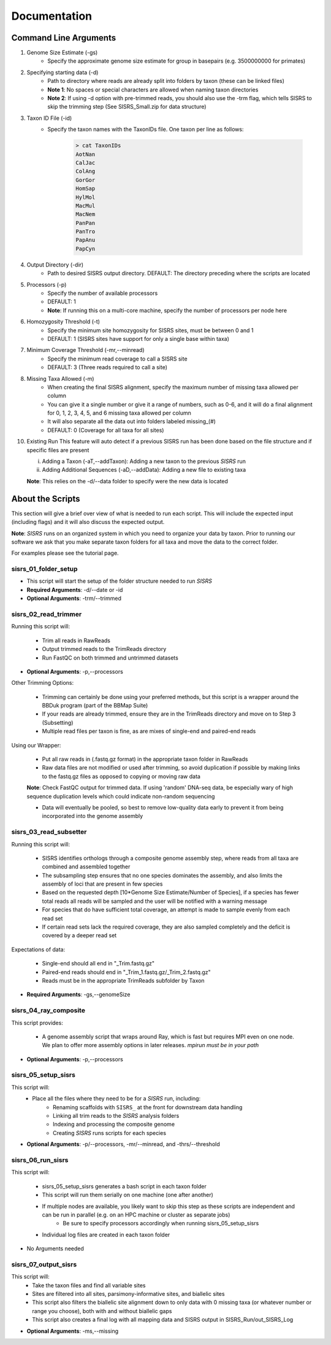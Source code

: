 **Documentation**
=================

**********************
Command Line Arguments
**********************

1. Genome Size Estimate (-gs)
    * Specify the approximate genome size estimate for group in basepairs (e.g. 3500000000 for primates)

2. Specifying starting data (-d)
    * Path to directory where reads are already split into folders by taxon (these can be linked files)
    * **Note 1**: No spaces or special characters are allowed when naming taxon directories
    * **Note 2**: If using -d option with pre-trimmed reads, you should also use the -trm flag, which tells SISRS to skip the trimming step (See SISRS_Small.zip for data structure)

3. Taxon ID File (-id)
    * Specify the taxon names with the TaxonIDs file. One taxon per line as follows:

        .. code-block:: bash

           > cat TaxonIDs
           AotNan
           CalJac
           ColAng
           GorGor
           HomSap
           HylMol
           MacMul
           MacNem
           PanPan
           PanTro
           PapAnu
           PapCyn

4. Output Directory (-dir)
    * Path to desired SISRS output directory. DEFAULT: The directory preceding where the scripts are located

5. Processors (-p)
    * Specify the number of available processors
    * DEFAULT: 1
    * **Note**: If running this on a multi-core machine, specify the number of processors per node here

6. Homozygosity Threshold (-t)
    * Specify the minimum site homozygosity for SISRS sites, must be between 0 and 1
    * DEFAULT: 1 (SISRS sites have support for only a single base within taxa)

7. Minimum Coverage Threshold (-mr,--minread)
    * Specify the minimum read coverage to call a SISRS site
    * DEFAULT: 3 (Three reads required to call a site)

8. Missing Taxa Allowed (-m)
    * When creating the final SISRS alignment, specify the maximum number of missing taxa allowed per column
    * You can give it a single number or give it a range of numbers, such as 0-6, and it will do a final alignment for 0, 1, 2, 3, 4, 5, and 6 missing taxa allowed per column
    *  It will also separate all the data out into folders labeled missing_(#)
    * DEFAULT: 0 (Coverage for all taxa for all sites)

10. Existing Run This feature will auto detect if a previous SISRS run has been done based on the file structure and if specific files are present

    i. Adding a Taxon (-aT,--addTaxon): Adding a new taxon to the previous *SISRS* run
    ii. Adding Additional Sequences (-aD,--addData): Adding a new file to existing taxa

    **Note**: This relies on the -d/--data folder to specify were the new data is located


*****************
About the Scripts
*****************

This section will give a brief over view of what is needed to run each script. This will include the expected input (including flags) and it will also discuss the expected output.

**Note**: *SISRS* runs on an organized system in which you need to organize your data by taxon. Prior to running our software we ask that you make separate taxon folders for all taxa and move the data to the correct folder.

For examples please see the tutorial page.

sisrs_01_folder_setup
#####################

* This script will start the setup of the folder structure needed to run *SISRS*
* **Required Arguments**: -d/--date or -id
* **Optional Arguments**: -trm/--trimmed

sisrs_02_read_trimmer
#####################

Running this script will:

    * Trim all reads in RawReads
    * Output trimmed reads to the TrimReads directory
    * Run FastQC on both trimmed and untrimmed datasets

* **Optional Arguments**: -p,--processors

Other Trimming Options:

    * Trimming can certainly be done using your preferred methods, but this script is a wrapper around the BBDuk program (part of the BBMap Suite)

    * If your reads are already trimmed, ensure they are in the TrimReads directory and move on to Step 3 (Subsetting)

    * Multiple read files per taxon is fine, as are mixes of single-end and paired-end reads

Using our Wrapper:

    * Put all raw reads in (.fastq.gz format) in the appropriate taxon folder in RawReads

    * Raw data files are not modified or used after trimming, so avoid duplication if possible by making links to the fastq.gz files as opposed to copying or moving raw data

    **Note**: Check FastQC output for trimmed data. If using 'random' DNA-seq data, be especially wary of high sequence duplication levels which could indicate non-random sequencing

    * Data will eventually be pooled, so best to remove low-quality data early to prevent it from being incorporated into the genome assembly

sisrs_03_read_subsetter
#######################

Running this script will:

    * SISRS identifies orthologs through a composite genome assembly step, where reads from all taxa are combined and assembled together
    * The subsampling step ensures that no one species dominates the assembly, and also limits the assembly of loci that are present in few species
    * Based on the requested depth [10*Genome Size Estimate/Number of Species], if a species has fewer total reads all reads will be sampled and the user will be notified with a warning message
    * For species that do have sufficient total coverage, an attempt is made to sample evenly from each read set
    * If certain read sets lack the required coverage, they are also sampled completely and the deficit is covered by a deeper read set

Expectations of data:

    * Single-end should all end in "_Trim.fastq.gz"
    * Paired-end reads should end in "_Trim_1.fastq.gz/_Trim_2.fastq.gz"
    * Reads must be in the appropriate TrimReads subfolder by Taxon

* **Required Arguments**: -gs,--genomeSize

sisrs_04_ray_composite
######################

This script provides:

    * A genome assembly script that wraps around Ray, which is fast but requires MPI even on one node. We plan to offer more assembly options in later releases. *mpirun must be in your path*

* **Optional Arguments**: -p,--processors

sisrs_05_setup_sisrs
####################

This script will:
    * Place all the files where they need to be for a *SISRS* run, including:
        * Renaming scaffolds with ``SISRS_`` at the front for downstream data handling
        * Linking all trim reads to the *SISRS* analysis folders
        * Indexing and processing the composite genome
        * Creating *SISRS* runs scripts for each species

* **Optional Arguments**: -p/--processors, -mr/--minread, and -thrs/--threshold

sisrs_06_run_sisrs
##################

This script will:

    * sisrs_05_setup_sisrs generates a bash script in each taxon folder
    * This script will run them serially on one machine (one after another)
    * If multiple nodes are available, you likely want to skip this step as these scripts are independent and can be run in parallel (e.g. on an HPC machine or cluster as separate jobs)
        * Be sure to specify processors accordingly when running sisrs_05_setup_sisrs
    * Individual log files are created in each taxon folder

* No Arguments needed

sisrs_07_output_sisrs
#####################

This script will:
    * Take the taxon files and find all variable sites
    * Sites are filtered into all sites, parsimony-informative sites, and biallelic sites
    * This script also filters the biallelic site alignment down to only data with 0 missing taxa (or whatever number or range you choose), both with and without biallelic gaps
    * This script also creates a final log with all mapping data and SISRS output in SISRS_Run/out_SISRS_Log

* **Optional Arguments**: -ms,--missing
